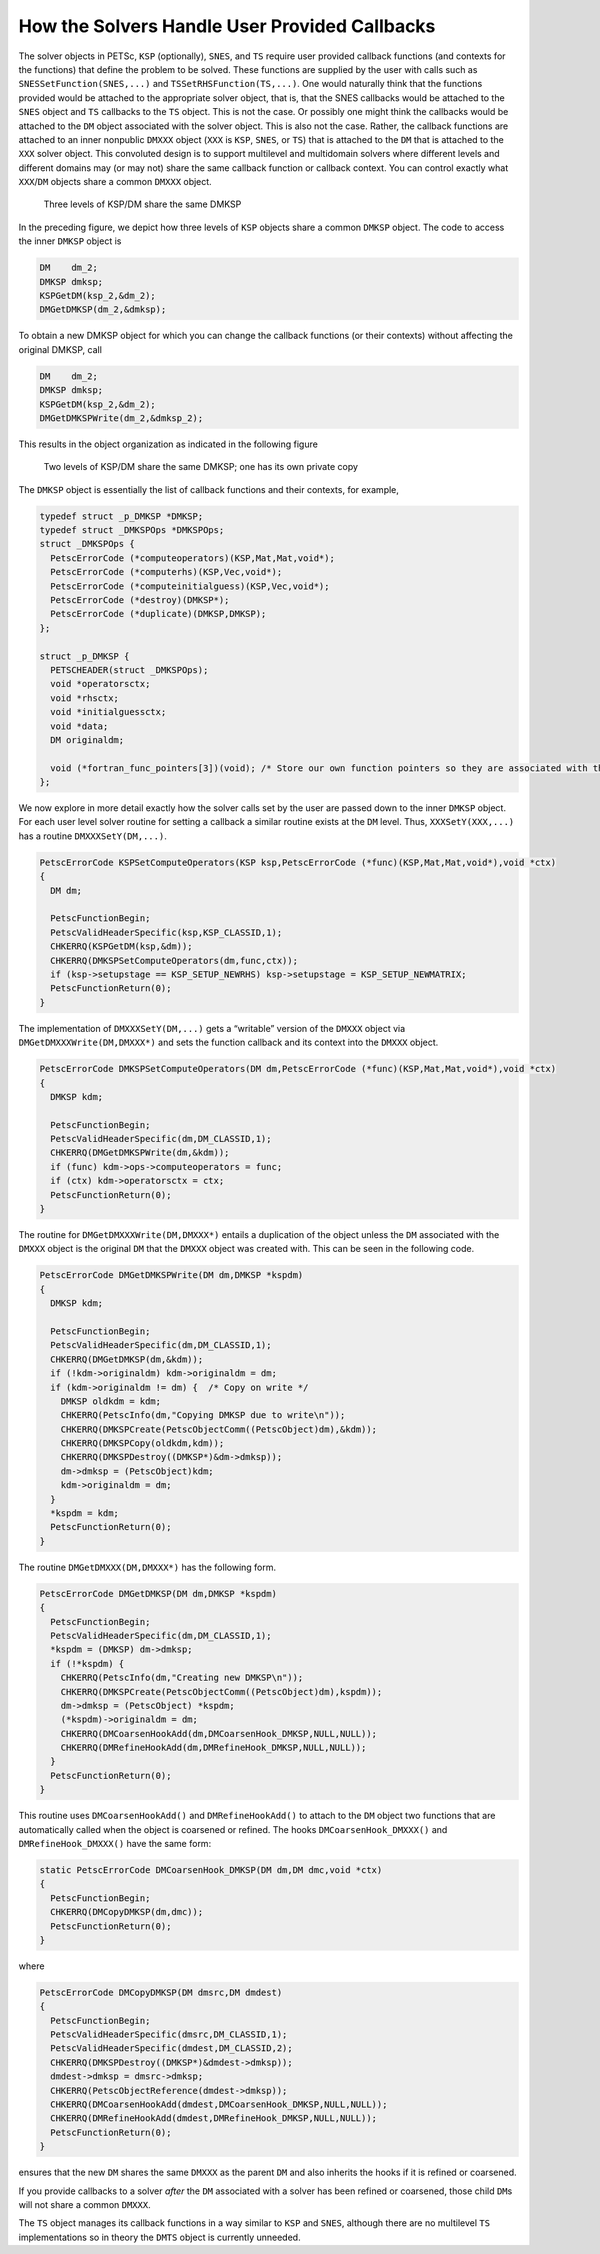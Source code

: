 How the Solvers Handle User Provided Callbacks
==============================================

The solver objects in PETSc, ``KSP`` (optionally), ``SNES``, and ``TS``
require user provided callback functions (and contexts for the
functions) that define the problem to be solved. These functions are
supplied by the user with calls such as ``SNESSetFunction(SNES,...)``
and ``TSSetRHSFunction(TS,...)``. One would naturally think that the
functions provided would be attached to the appropriate solver object,
that is, that the SNES callbacks would be attached to the ``SNES``
object and ``TS`` callbacks to the ``TS`` object. This is not the case.
Or possibly one might think the callbacks would be attached to the
``DM`` object associated with the solver object. This is also not the
case. Rather, the callback functions are attached to an inner nonpublic
``DMXXX`` object (``XXX`` is ``KSP``, ``SNES``, or ``TS``) that is
attached to the ``DM`` that is attached to the ``XXX`` solver object.
This convoluted design is to support multilevel and multidomain solvers
where different levels and different domains may (or may not) share the
same callback function or callback context. You can control exactly what
``XXX``/``DM`` objects share a common ``DMXXX`` object.

.. figure:: /images/developers/callbacks1.svg
  :name: fig_callbacks1

  Three levels of KSP/DM share the same DMKSP

In the preceding figure, we depict how three levels of ``KSP``
objects share a common ``DMKSP`` object. The code to access the inner
``DMKSP`` object is

.. code-block::

      DM    dm_2;
      DMKSP dmksp;
      KSPGetDM(ksp_2,&dm_2);
      DMGetDMKSP(dm_2,&dmksp);

To obtain a new DMKSP object for which you can change the callback
functions (or their contexts) without affecting the original DMKSP, call

.. code-block::

      DM    dm_2;
      DMKSP dmksp;
      KSPGetDM(ksp_2,&dm_2);
      DMGetDMKSPWrite(dm_2,&dmksp_2);

This results in the object organization as indicated in the following figure

.. figure:: /images/developers/callbacks2.svg
  :name: fig_callbacks2

  Two levels of KSP/DM share the same DMKSP; one has its own private copy


The ``DMKSP`` object is essentially the list of callback functions and
their contexts, for example,

.. code-block::

    typedef struct _p_DMKSP *DMKSP;
    typedef struct _DMKSPOps *DMKSPOps;
    struct _DMKSPOps {
      PetscErrorCode (*computeoperators)(KSP,Mat,Mat,void*);
      PetscErrorCode (*computerhs)(KSP,Vec,void*);
      PetscErrorCode (*computeinitialguess)(KSP,Vec,void*);
      PetscErrorCode (*destroy)(DMKSP*);
      PetscErrorCode (*duplicate)(DMKSP,DMKSP);
    };

    struct _p_DMKSP {
      PETSCHEADER(struct _DMKSPOps);
      void *operatorsctx;
      void *rhsctx;
      void *initialguessctx;
      void *data;
      DM originaldm;

      void (*fortran_func_pointers[3])(void); /* Store our own function pointers so they are associated with the DMKSP instead of the DM */
    };

We now explore in more detail exactly how the solver calls set by the
user are passed down to the inner ``DMKSP`` object. For each user level
solver routine for setting a callback a similar routine exists at the
``DM`` level. Thus, ``XXXSetY(XXX,...)`` has a routine
``DMXXXSetY(DM,...)``.

.. code-block::

    PetscErrorCode KSPSetComputeOperators(KSP ksp,PetscErrorCode (*func)(KSP,Mat,Mat,void*),void *ctx)
    {
      DM dm;

      PetscFunctionBegin;
      PetscValidHeaderSpecific(ksp,KSP_CLASSID,1);
      CHKERRQ(KSPGetDM(ksp,&dm));
      CHKERRQ(DMKSPSetComputeOperators(dm,func,ctx));
      if (ksp->setupstage == KSP_SETUP_NEWRHS) ksp->setupstage = KSP_SETUP_NEWMATRIX;
      PetscFunctionReturn(0);
    }

The implementation of ``DMXXXSetY(DM,...)`` gets a “writable” version of
the ``DMXXX`` object via ``DMGetDMXXXWrite(DM,DMXXX*)`` and sets the
function callback and its context into the ``DMXXX`` object.

.. code-block::

    PetscErrorCode DMKSPSetComputeOperators(DM dm,PetscErrorCode (*func)(KSP,Mat,Mat,void*),void *ctx)
    {
      DMKSP kdm;

      PetscFunctionBegin;
      PetscValidHeaderSpecific(dm,DM_CLASSID,1);
      CHKERRQ(DMGetDMKSPWrite(dm,&kdm));
      if (func) kdm->ops->computeoperators = func;
      if (ctx) kdm->operatorsctx = ctx;
      PetscFunctionReturn(0);
    }

The routine for ``DMGetDMXXXWrite(DM,DMXXX*)`` entails a duplication of
the object unless the ``DM`` associated with the ``DMXXX`` object is the
original ``DM`` that the ``DMXXX`` object was created with. This can be
seen in the following code.

.. code-block::

    PetscErrorCode DMGetDMKSPWrite(DM dm,DMKSP *kspdm)
    {
      DMKSP kdm;

      PetscFunctionBegin;
      PetscValidHeaderSpecific(dm,DM_CLASSID,1);
      CHKERRQ(DMGetDMKSP(dm,&kdm));
      if (!kdm->originaldm) kdm->originaldm = dm;
      if (kdm->originaldm != dm) {  /* Copy on write */
        DMKSP oldkdm = kdm;
        CHKERRQ(PetscInfo(dm,"Copying DMKSP due to write\n"));
        CHKERRQ(DMKSPCreate(PetscObjectComm((PetscObject)dm),&kdm));
        CHKERRQ(DMKSPCopy(oldkdm,kdm));
        CHKERRQ(DMKSPDestroy((DMKSP*)&dm->dmksp));
        dm->dmksp = (PetscObject)kdm;
        kdm->originaldm = dm;
      }
      *kspdm = kdm;
      PetscFunctionReturn(0);
    }

The routine ``DMGetDMXXX(DM,DMXXX*)`` has the following form.

.. code-block::

    PetscErrorCode DMGetDMKSP(DM dm,DMKSP *kspdm)
    {
      PetscFunctionBegin;
      PetscValidHeaderSpecific(dm,DM_CLASSID,1);
      *kspdm = (DMKSP) dm->dmksp;
      if (!*kspdm) {
        CHKERRQ(PetscInfo(dm,"Creating new DMKSP\n"));
        CHKERRQ(DMKSPCreate(PetscObjectComm((PetscObject)dm),kspdm));
        dm->dmksp = (PetscObject) *kspdm;
        (*kspdm)->originaldm = dm;
        CHKERRQ(DMCoarsenHookAdd(dm,DMCoarsenHook_DMKSP,NULL,NULL));
        CHKERRQ(DMRefineHookAdd(dm,DMRefineHook_DMKSP,NULL,NULL));
      }
      PetscFunctionReturn(0);
    }

This routine uses ``DMCoarsenHookAdd()`` and ``DMRefineHookAdd()`` to
attach to the ``DM`` object two functions that are automatically called
when the object is coarsened or refined. The hooks
``DMCoarsenHook_DMXXX()`` and ``DMRefineHook_DMXXX()`` have the same form:

.. code-block::

    static PetscErrorCode DMCoarsenHook_DMKSP(DM dm,DM dmc,void *ctx)
    {
      PetscFunctionBegin;
      CHKERRQ(DMCopyDMKSP(dm,dmc));
      PetscFunctionReturn(0);
    }

where

.. code-block::

    PetscErrorCode DMCopyDMKSP(DM dmsrc,DM dmdest)
    {
      PetscFunctionBegin;
      PetscValidHeaderSpecific(dmsrc,DM_CLASSID,1);
      PetscValidHeaderSpecific(dmdest,DM_CLASSID,2);
      CHKERRQ(DMKSPDestroy((DMKSP*)&dmdest->dmksp));
      dmdest->dmksp = dmsrc->dmksp;
      CHKERRQ(PetscObjectReference(dmdest->dmksp));
      CHKERRQ(DMCoarsenHookAdd(dmdest,DMCoarsenHook_DMKSP,NULL,NULL));
      CHKERRQ(DMRefineHookAdd(dmdest,DMRefineHook_DMKSP,NULL,NULL));
      PetscFunctionReturn(0);
    }

ensures that the new ``DM`` shares the same ``DMXXX`` as the parent
``DM`` and also inherits the hooks if it is refined or coarsened.

If you provide callbacks to a solver *after* the ``DM`` associated with
a solver has been refined or coarsened, those child ``DM``\ s will not
share a common ``DMXXX``.

The ``TS`` object manages its callback functions in a way similar to
``KSP`` and ``SNES``, although there are no multilevel ``TS``
implementations so in theory the ``DMTS`` object is currently unneeded.
